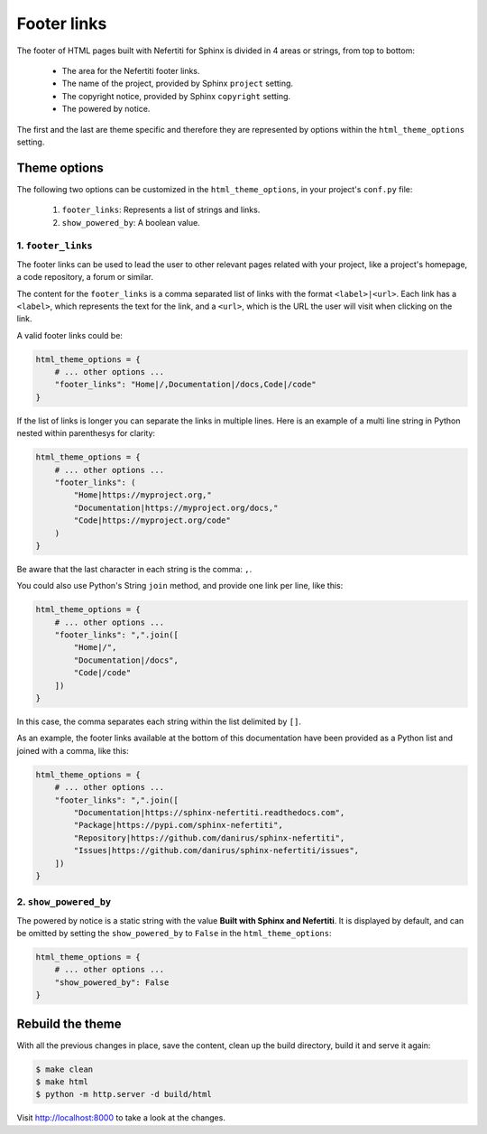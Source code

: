 .. _footer-links:

Footer links
############

The footer of HTML pages built with Nefertiti for Sphinx is divided in 4 areas or strings, from top to bottom:

 * The area for the Nefertiti footer links.
 * The name of the project, provided by Sphinx ``project`` setting.
 * The copyright notice, provided by Sphinx ``copyright`` setting.
 * The powered by notice.

The first and the last are theme specific and therefore they are represented by options within the ``html_theme_options`` setting.

Theme options
=============

The following two options can be customized in the ``html_theme_options``, in your project's ``conf.py`` file:

 #. ``footer_links``: Represents a list of strings and links.
 #. ``show_powered_by``: A boolean value.

1. ``footer_links``
-------------------

The footer links can be used to lead the user to other relevant pages related with your project, like a project's homepage, a code repository, a forum or similar.

The content for the ``footer_links`` is a comma separated list of links with the format ``<label>|<url>``. Each link has a ``<label>``, which represents the text for the link, and a ``<url>``, which is the URL the user will visit when clicking on the link.

A valid footer links could be:

.. code-block:: python

    html_theme_options = {
        # ... other options ...
        "footer_links": "Home|/,Documentation|/docs,Code|/code"
    }

If the list of links is longer you can separate the links in multiple lines. Here is an example of a multi line string in Python nested within parenthesys for clarity:

.. code-block:: python

    html_theme_options = {
        # ... other options ...
        "footer_links": (
            "Home|https://myproject.org,"
            "Documentation|https://myproject.org/docs,"
            "Code|https://myproject.org/code"
        )
    }

Be aware that the last character in each string is the comma: ``,``.

You could also use Python's String ``join`` method, and provide one link per line, like this:

.. code-block:: python

    html_theme_options = {
        # ... other options ...
        "footer_links": ",".join([
            "Home|/",
            "Documentation|/docs",
            "Code|/code"
        ])
    }

In this case, the comma separates each string within the list delimited by ``[]``.

As an example, the footer links available at the bottom of this documentation have been provided as a Python list and joined with a comma, like this:

.. code-block:: python

    html_theme_options = {
        # ... other options ...
        "footer_links": ",".join([
            "Documentation|https://sphinx-nefertiti.readthedocs.com",
            "Package|https://pypi.com/sphinx-nefertiti",
            "Repository|https://github.com/danirus/sphinx-nefertiti",
            "Issues|https://github.com/danirus/sphinx-nefertiti/issues",
        ])
    }

2. ``show_powered_by``
----------------------

The powered by notice is a static string with the value **Built with Sphinx and Nefertiti**. It is displayed by default, and can be omitted by setting the ``show_powered_by`` to ``False`` in the ``html_theme_options``:

.. code-block:: python

    html_theme_options = {
        # ... other options ...
        "show_powered_by": False
    }

Rebuild the theme
=================

With all the previous changes in place, save the content, clean up the build directory, build it and serve it again:

.. code-block:: shell

    $ make clean
    $ make html
    $ python -m http.server -d build/html

Visit http://localhost:8000 to take a look at the changes.
